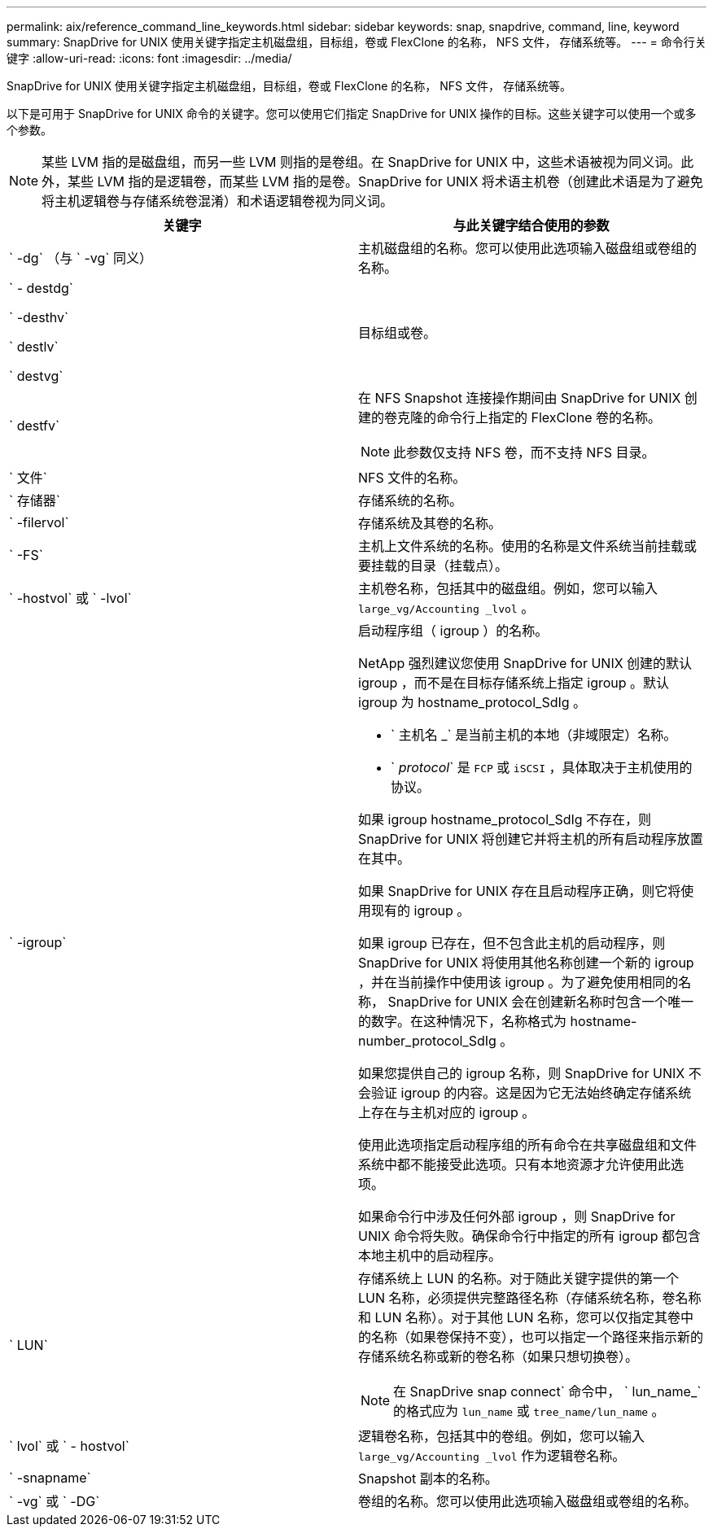 ---
permalink: aix/reference_command_line_keywords.html 
sidebar: sidebar 
keywords: snap, snapdrive, command, line, keyword 
summary: SnapDrive for UNIX 使用关键字指定主机磁盘组，目标组，卷或 FlexClone 的名称， NFS 文件， 存储系统等。 
---
= 命令行关键字
:allow-uri-read: 
:icons: font
:imagesdir: ../media/


[role="lead"]
SnapDrive for UNIX 使用关键字指定主机磁盘组，目标组，卷或 FlexClone 的名称， NFS 文件， 存储系统等。

以下是可用于 SnapDrive for UNIX 命令的关键字。您可以使用它们指定 SnapDrive for UNIX 操作的目标。这些关键字可以使用一个或多个参数。


NOTE: 某些 LVM 指的是磁盘组，而另一些 LVM 则指的是卷组。在 SnapDrive for UNIX 中，这些术语被视为同义词。此外，某些 LVM 指的是逻辑卷，而某些 LVM 指的是卷。SnapDrive for UNIX 将术语主机卷（创建此术语是为了避免将主机逻辑卷与存储系统卷混淆）和术语逻辑卷视为同义词。

|===
| 关键字 | 与此关键字结合使用的参数 


 a| 
` -dg` （与 ` -vg` 同义）
 a| 
主机磁盘组的名称。您可以使用此选项输入磁盘组或卷组的名称。



 a| 
` - destdg`

` -desthv`

` destlv`

` destvg`
 a| 
目标组或卷。



 a| 
` destfv`
 a| 
在 NFS Snapshot 连接操作期间由 SnapDrive for UNIX 创建的卷克隆的命令行上指定的 FlexClone 卷的名称。


NOTE: 此参数仅支持 NFS 卷，而不支持 NFS 目录。



 a| 
` 文件`
 a| 
NFS 文件的名称。



 a| 
` 存储器`
 a| 
存储系统的名称。



 a| 
` -filervol`
 a| 
存储系统及其卷的名称。



 a| 
` -FS`
 a| 
主机上文件系统的名称。使用的名称是文件系统当前挂载或要挂载的目录（挂载点）。



 a| 
` -hostvol` 或 ` -lvol`
 a| 
主机卷名称，包括其中的磁盘组。例如，您可以输入 `large_vg/Accounting _lvol` 。



 a| 
` -igroup`
 a| 
启动程序组（ igroup ）的名称。

NetApp 强烈建议您使用 SnapDrive for UNIX 创建的默认 igroup ，而不是在目标存储系统上指定 igroup 。默认 igroup 为 hostname_protocol_SdIg 。

* ` 主机名 _` 是当前主机的本地（非域限定）名称。
* ` _protocol_` 是 `FCP` 或 `iSCSI` ，具体取决于主机使用的协议。


如果 igroup hostname_protocol_SdIg 不存在，则 SnapDrive for UNIX 将创建它并将主机的所有启动程序放置在其中。

如果 SnapDrive for UNIX 存在且启动程序正确，则它将使用现有的 igroup 。

如果 igroup 已存在，但不包含此主机的启动程序，则 SnapDrive for UNIX 将使用其他名称创建一个新的 igroup ，并在当前操作中使用该 igroup 。为了避免使用相同的名称， SnapDrive for UNIX 会在创建新名称时包含一个唯一的数字。在这种情况下，名称格式为 hostname-number_protocol_SdIg 。

如果您提供自己的 igroup 名称，则 SnapDrive for UNIX 不会验证 igroup 的内容。这是因为它无法始终确定存储系统上存在与主机对应的 igroup 。

使用此选项指定启动程序组的所有命令在共享磁盘组和文件系统中都不能接受此选项。只有本地资源才允许使用此选项。

如果命令行中涉及任何外部 igroup ，则 SnapDrive for UNIX 命令将失败。确保命令行中指定的所有 igroup 都包含本地主机中的启动程序。



 a| 
` LUN`
 a| 
存储系统上 LUN 的名称。对于随此关键字提供的第一个 LUN 名称，必须提供完整路径名称（存储系统名称，卷名称和 LUN 名称）。对于其他 LUN 名称，您可以仅指定其卷中的名称（如果卷保持不变），也可以指定一个路径来指示新的存储系统名称或新的卷名称（如果只想切换卷）。


NOTE: 在 SnapDrive snap connect` 命令中， ` lun_name_` 的格式应为 `lun_name` 或 `tree_name/lun_name` 。



 a| 
` lvol` 或 ` - hostvol`
 a| 
逻辑卷名称，包括其中的卷组。例如，您可以输入 `large_vg/Accounting _lvol` 作为逻辑卷名称。



 a| 
` -snapname`
 a| 
Snapshot 副本的名称。



 a| 
` -vg` 或 ` -DG`
 a| 
卷组的名称。您可以使用此选项输入磁盘组或卷组的名称。

|===